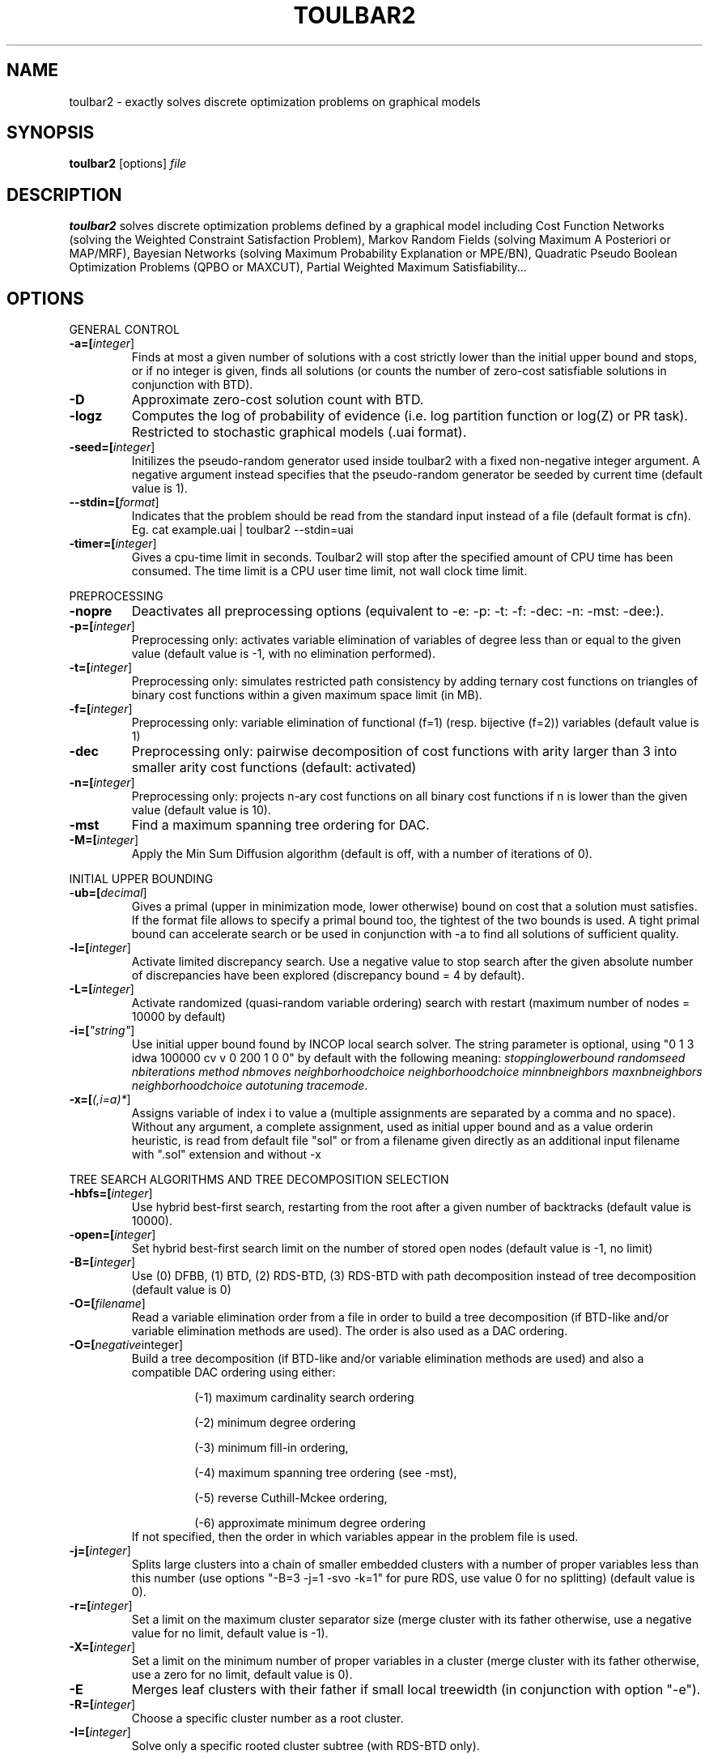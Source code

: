 .TH TOULBAR2 1
.SH NAME
toulbar2 \- exactly solves discrete optimization problems on graphical models
.SH SYNOPSIS
.B toulbar2
[options] 
.IR file
.SH DESCRIPTION
.B toulbar2
solves discrete optimization problems defined by a graphical model including Cost Function Networks (solving the Weighted Constraint Satisfaction Problem), Markov Random Fields (solving Maximum A Posteriori or MAP/MRF), Bayesian Networks (solving Maximum Probability Explanation or MPE/BN), Quadratic Pseudo Boolean Optimization Problems (QPBO or MAXCUT), Partial Weighted Maximum Satisfiability...
.SH OPTIONS
.PP
GENERAL CONTROL
.TP
.BR \-a=[\fIinteger\fR]
Finds at most a given number of solutions with a cost strictly lower than the initial upper bound and stops, or if no integer is given, finds all solutions (or counts the number of zero-cost satisfiable solutions in conjunction with BTD).
.TP
.BR \-D 
Approximate zero-cost solution count with BTD.
.TP
.BR \-logz
Computes the log of probability of evidence (i.e. log partition function or log(Z) or PR task).
Restricted to stochastic graphical models (.uai format).
.TP
.BR \-seed=[\fIinteger\fR]
Initilizes the pseudo-random generator used inside toulbar2 with a fixed non-negative integer argument. A negative argument instead specifies that the pseudo-random generator be seeded by current time (default value is 1).
.TP
.BR \--stdin=[\fIformat\fR]
Indicates that the problem should be read from the standard input instead of a file (default format is cfn). Eg. cat example.uai | toulbar2 --stdin=uai
.TP
.BR \-timer=[\fIinteger\fR]
Gives a cpu-time limit in seconds.
Toulbar2 will stop after the specified amount of CPU time has been consumed.
The time limit is a CPU user time limit, not wall clock time limit.
.PP
PREPROCESSING
.TP 
.BR \-nopre
Deactivates all preprocessing options (equivalent to \-e: \-p: \-t: \-f: \-dec: \-n: \-mst: \-dee:). 
.TP
.BR \-p=[\fIinteger\fR]
Preprocessing only: activates variable elimination of variables of degree less than or equal to the given value (default value is -1, with no elimination performed).
.TP
.BR \-t=[\fIinteger\fR]
Preprocessing only: simulates restricted path consistency by adding ternary cost functions on triangles of binary cost functions within a given maximum space limit (in MB).
.TP
.BR \-f=[\fIinteger\fR]
Preprocessing only: variable elimination of functional (f=1) (resp. bijective (f=2)) variables (default value is 1)
.TP
.BR \-dec 
Preprocessing only: pairwise decomposition of cost functions with arity larger than 3 into smaller arity cost functions (default: activated)
.TP
.BR \-n=[\fIinteger\fR]
Preprocessing only: projects n\-ary cost functions on all binary cost functions if n is lower than the given value (default value is 10).
.TP
.BR \-mst 
Find a maximum spanning tree ordering for DAC.
.TP
.BR \-M=[\fIinteger\fR]
Apply the Min Sum Diffusion algorithm (default is off, with a number of iterations of 0).
.PP
INITIAL UPPER BOUNDING
.TP
.BR \-ub=[\fIdecimal\fR]
Gives a primal (upper in minimization mode, lower otherwise) bound on cost that a solution must satisfies. If the format file allows to specify a primal bound too, the tightest of the two bounds is used. A tight primal bound can accelerate search or be used in conjunction with -a to find all solutions of sufficient quality.
.TP
.BR \-l=[\fIinteger\fR]
Activate limited discrepancy search.
Use a negative value to stop search after the given absolute number of discrepancies have been explored (discrepancy bound = 4 by default).
.TP
.BR \-L=[\fIinteger\fR] 
Activate randomized (quasi\-random variable ordering) search with restart (maximum number of nodes = 10000 by default)
.TP
.BR \-i=[\fI"string"\fR] 
Use initial upper bound found by INCOP local search solver.
The string parameter is optional, using "0 1 3 idwa 100000 cv v 0 200 1 0 0" by default with the following meaning: \fIstoppinglowerbound randomseed nbiterations method nbmoves neighborhoodchoice neighborhoodchoice minnbneighbors maxnbneighbors neighborhoodchoice autotuning tracemode\fR.
.TP
.BR \-x=[\fI(,i=a)*\fR] 
Assigns variable of index i to value a (multiple assignments are separated by a comma and no space).
Without any argument, a complete assignment, used as initial upper bound and as a value orderin heuristic, is read from default file "sol" or from a filename given directly as an additional input filename with ".sol" extension and without \-x
.PP
TREE SEARCH ALGORITHMS AND TREE DECOMPOSITION SELECTION
.TP
.BR \-hbfs=[\fIinteger\fR] 
Use hybrid best\-first search, restarting from the root after a given number of backtracks (default value is 10000).
.TP
.BR \-open=[\fIinteger\fR] 
Set hybrid best\-first search limit on the number of stored open nodes (default value is \-1, no limit)
.TP
.BR \-B=[\fIinteger\fR]
Use (0) DFBB, (1) BTD, (2) RDS\-BTD, (3) RDS\-BTD with path decomposition instead of tree decomposition (default value is 0)
.TP
.BR \-O=[\fIfilename\fR] 
Read a variable elimination order from a file in order to build a tree decomposition (if BTD\-like and/or variable elimination methods are used). The order is also used as a DAC ordering.
.TP
.BR \-O=[\fInegative integer\fR] 
Build a tree decomposition (if BTD\-like and/or variable elimination methods are used) and also a compatible DAC ordering using either:
.RS
.RS
.PP
(\-1) maximum cardinality search ordering
.PP
(\-2) minimum degree ordering
.PP
(\-3) minimum fill\-in ordering,
.PP
(\-4) maximum spanning tree ordering (see \-mst), 
.PP
(\-5) reverse Cuthill\-Mckee ordering, 
.PP
(\-6) approximate minimum degree ordering
.RE
If not specified, then the order in which variables appear in the problem file is used.
.RE
.TP
.BR \-j=[\fIinteger\fR] 
Splits large clusters into a chain of smaller embedded clusters with a number of proper variables less than this number (use options "\-B=3 \-j=1 \-svo \-k=1" for pure RDS, use value 0 for no splitting) (default value is 0).
.TP
.BR \-r=[\fIinteger\fR] 
Set a limit on the maximum cluster separator size (merge cluster with its father otherwise, use a negative value for no limit, default value is \-1).
.TP
.BR \-X=[\fIinteger\fR] 
Set a limit on the minimum number of proper variables in a cluster (merge cluster with its father otherwise, use a zero for no limit, default value is 0).
.TP
.BR \-E 
Merges leaf clusters with their father if small local treewidth (in conjunction with option "\-e").
.TP
.BR \-R=[\fIinteger\fR] 
Choose a specific cluster number as a root cluster.
.TP
.BR \-I=[\fIinteger\fR] 
Solve only a specific rooted cluster subtree (with RDS\-BTD only).
.PP
VNS SEARCH
.TP
.BR \-vns 
unified decomposition guided variable neighborhood search (a problem decomposition can be given as *.dec, *.cov, or *.order input files or using tree decomposition options such as -O).
.TP
.BR \-vnsini=[\fIinteger\fR]
Initial solution for VNS-like methods found (-1) at random, (-2) min domain values, (-3) max domain values, (-4) first solution found by a complete method, (k=0 or more) tree search with k discrepancy max (-4 by default)
.TP
.BR \-ldsmin=[\fIinteger\fR]
Minimum discrepancy for VNS-like methods (1 by default).
.TP
.BR \-ldsmax=[\fIinteger\fR]
Maximum discrepancy for VNS-like methods (number of problem variables multiplied by maximum domain size -1 by default)
.TP
.BR \-ldsinc=[\fIinteger\fR]
Discrepancy increment strategy for VNS-like methods using (1) Add1, (2) Mult2, (3) Luby operator (2 by default).
.TP
.BR \-kmin=[\fIinteger\fR]
Minimum neighborhood size for VNS-like methods (4 by default)
.TP
.BR \-kmax=[\fIinteger\fR]
Maximum neighborhood size for VNS-like methods (number of problem variables by default).
.TP
.BR \-kinc=[integer]
Neighborhood size increment strategy for VNS-like methods using (1) Add1, (2) Mult2, (3) Luby operator (4) Add1/Jump (4 by default)
.TP
.BR \-best=[integer]
Stop VNS-like methods if a better solution is found (default value is 0)
.PP
NODE PROCESSING & BOUNDING OPTIONS
.TP
.BR \-e=[\fIinteger\fR] 
Perform "on the fly" variable elimination of variable with small degree (less than or equal to a specified value. Default is 3, creating a maximum of ternary cost functions).
.TP
.BR \-k=[\fIinteger\fR]
Set the soft local consistency level enforced at preprocessing and at each node during search:
.RS
.RS
.PP
0: Node Consistency with Strong Node Inverse Consistency for global cost functions,
.PP
1: Generalized Arc Consistency
.PP
2: Directed Generalized Arc Consistency
.PP
3: Full Directed Generalized Arc Consistency
.PP
4: (weak) Existential Directed Generalized Arc Consistency
.RE
Default value is 4.
.RE
.TP
.BR \-A=[\fIinteger\fR] 
Enforce Virtual Arc Consistency at each search node with a search depth less than the given value (default value is 0 which enforces VAC only at root node).
.TP
.BR \-T=[decimal]
Threshold cost value for VAC (default value is 1)
.TP
.BR \-P=[decimal]
Threshold cost value for VAC during the preprocessing phase (default value is 1)
.TP
.BR \-C=[float]
Multiplies all costs internally by this number when loading the problem (default value is 1)
.TP
.BR \-S
Preprocessing only: performs singleton consistency (only in conjunction with option "-A")
.TP
.BR \-dee=[\fIinteger\fR]
Enforce restricted dead\-end elimination, or value pruning by dominance rule from EAC value (dee>=1 and dee<=3) and soft neighborhood substitutability, in preprocessing (dee=2 or dee=4) or during search (dee=3).
Default value is 1.
.TP
.BR \-o 
Ensures an optimal worst\-case time complexity of Directed and Existential Arc Consistency (can be slower in practice).
.PP
BRANCHING, VARIABLE & VALUE ORDERING
.TP
.BR \-svo
Use a static variable ordering heuristic.
The variable order used will be the same order as the DAC order.
.TP
.BR \-b
Use binary branching (as a default) instead of k\-ary branching.
Uses binary branching for interval domains and small domains and dichotomic branching for large enumerated domains (see option \-d).
.TP
.BR \-c
Use binary branching with last conflict backjumping variable ordering heuristic.
.TP
.BR \-q=[\fIinteger\fR] 
Use weighted degree variable ordering heuristic if the number of cost functions is less than the given value (default value is 10000).
.TP
.BR \-var=[\fIinteger\fR]
Searches by branching only on the first [\fIgiven value\fR] decision variables, assuming the remaining variables are intermediate variables that will be completely assigned by the decision variables (use a zero if all variables are decision variables).
Default value is 0.
.TP
.BR \-m=[\fIinteger\fR]
Use a variable ordering heuristic that preferably selects variables such that the sum of the mean (m=1) or median (m=2) cost of all incident cost functions is maximum (in conjunction with weighted degree heuristic \-q).
Default value is 0: unused.
.TP
.BR \-d=[\fIinteger\fR]
Searches using dichotomic branching.
The default d=1 splits domains in the middle of domain range while d=2 splits domains in the middle of the sorted domain based on unary costs. 
.TP
.BR \-sortd
Sort domains in preprocessing based on increasing unary costs (works only for binary CFN).
.TP
.BR \-V
VAC-based value ordering heuristic (default option,  only in conjunction with option "-A")
.PP
CONSOLE OUTPUT
.TP
.BR \-help
Show default help message that toulbar2 prints when it gets no argument.
.TP
.BR \-v=[\fIinteger\fR] 
Set the verbosity level (default 0).
.TP
.BR \-Z=[\fIinteger\fR] 
Debug mode (save problem at each node if verbosity option \-v=num>= 1 and \-Z=num>=3).
.TP
.BR \-s
Shows each solution found during search.
The solution is printed on one line, giving the value (integer) of each variable successively in increasing order of definition in the model file.
.PP
FILE OUTPUT
.TP
.BR \-w=[\fIfilename\fR]
Writes last solution found in the specified filename (or "sol" if no parameter is given).
The current directory is used as a relative path.
.TP
.BR \-z=[\fIfilename\fR]
 Saves problem in wcsp format in filename (or "problem.wcsp" if no parameter is given).
 Writes also the graphviz .dot file and the degree distribution of the input problem.
.TP
.BR \-z=[\fIinteger\fR]
1: saves original instance (by default), 2: saves
  after preprocessing (this option can be used in combination with \-z=filename)
.TP
.BR \-x=[\fI(,i=a)*\fR] 
Assigns variable of index i to value a (multiple assignments are separated by a comma and no space).
Without any argument, a complete assignment, used as initial upper bound and as a value orderin heuristic, is read from default file "sol" or from a filename given directly as an additional input filename with ".sol" extension and without \-x.
.PP
PROBABILITY REPRESENTATION AND NUMERICAL CONTROL
.TP
.BR \-precision=[\fIinteger\fR] 
Probability/real log10 precision conversion factor (a power of ten) for representing probabilities as fixed decimal point numbers.
Default value is 7.
.TP
.BR \-epsilon=[\fIfloat\fR] 
Approximation factor for computing the partition function (default value is 1000 representing epsilon=1/1000).
.PP
RANDOM PROBLEM GENERATION
.TP
.BR \-random=[\fIbench profile\fR]
Benchmark profile must be specified as follows, where n and d are respectively the number of variable and the maximum domain size of the random problem.
.RS
.RS
.PP			
bin\-{n}\-{d}\-{t1}\-{p2}\-{seed}
.RS
.PP
t1 is the tightness in percentage \% of random binary cost functions
.PP
p2 is the number of binary cost functions to include
.PP
the seed parameter is optional
.RE
.PP
binsub\-{n}\-{d}\-{t1}\-{p2}\-{p3}\-{seed} binary random \& submodular cost functions       
.RS
.PP
t1 is the tightness in percentage \% of random cost functions
.PP
p2 is the number of binary cost functions to include
.PP
p3 is the percentage \% of submodular cost functions among p2 cost functions (plus 10 permutations of two randomly\-chosen values for each domain).
.RE
tern\-{n}\-{d}\-{t1}\-{p2}\-{p3}\-{seed} 
.RS
.PP
p3 is the number of ternary cost functions
.RE
nary\-{n}\-{d}\-{t1}\-{p2}\-{p3}...\-{pn}\-{seed}
.PP
.RS
.PP
pn is the number of n\-ary cost functions
.RE
salldiff\-{n}\-{d}\-{t1}\-{p2}\-{p3}...\-{pn}\-{seed}  
.RS
.PP
pn is the number of salldiff global cost functions (p2 and p3 still being used for the number of random binary and ternary cost functions). salldiff can be replaced by gcc or regular keywords with three possible forms (\fI e.g., sgcc, sgccdp, wgcc\fR).
.RE
.RE
.SH FILE FORMATS
toulbar2 can read .cfn, .cfn.gz,.wcsp, .uai, .LG, .pre, .cnf, .wcnf, .bep files. See the full user documentation for a description of these file formats.
.SH SEE ALSO
A more complete user documentation should be available on your system, in /usr/share/doc/toulbar2/userdoc.pdf or can be otherwise downloaded from http://www.inra.fr/mia/T/toulbar2.
.SH AUTHORS
See https://github.com/toulbar2/toulbar2
